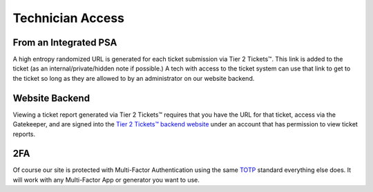 Technician Access
==============

From an Integrated PSA
-----------------------

A high entropy randomized URL is generated for each ticket submission via Tier 2 Tickets™. This link is added to the ticket (as an internal/private/hidden note if possible.) A tech with access to the ticket system can use that link to get to the ticket so long as they are allowed to by an administrator on our website backend.

Website Backend
----------------

Viewing a ticket report generated via Tier 2 Tickets™ requires that you have the URL for that ticket, access via the Gatekeeper, and are signed into the `Tier 2 Tickets™ backend website <https://account.helpdeskbuttons.com/login.php>`_ under an account that has permission to view ticket reports.

2FA
----

Of course our site is protected with Multi-Factor Authentication using the same `TOTP <https://en.wikipedia.org/wiki/Time-based_One-time_Password_algorithm>`_ standard everything else does. It will work with any Multi-Factor App or generator you want to use.


